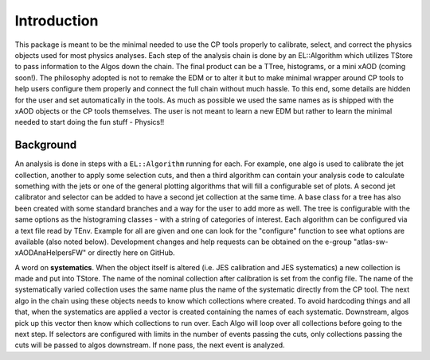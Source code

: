 Introduction
============

This package is meant to be the minimal needed to use the CP tools
properly to calibrate, select, and correct the physics objects used for
most physics analyses. Each step of the analysis chain is done by an
EL::Algorithm which utilizes TStore to pass information to the Algos
down the chain. The final product can be a TTree, histograms, or a mini
xAOD (coming soon!). The philosophy adopted is not to remake the EDM or
to alter it but to make minimal wrapper around CP tools to help users
configure them properly and connect the full chain without much hassle.
To this end, some details are hidden for the user and set automatically
in the tools. As much as possible we used the same names as is shipped
with the xAOD objects or the CP tools themselves. The user is not meant
to learn a new EDM but rather to learn the minimal needed to start doing
the fun stuff - Physics!!

Background
----------

An analysis is done in steps with a ``EL::Algorithm`` running for each.
For example, one algo is used to calibrate the jet collection, another
to apply some selection cuts, and then a third algorithm can contain
your analysis code to calculate something with the jets or one of the
general plotting algorithms that will fill a configurable set of plots.
A second jet calibrator and selector can be added to have a second jet
collection at the same time. A base class for a tree has also been
created with some standard branches and a way for the user to add more
as well. The tree is configurable with the same options as the
histograming classes - with a string of categories of interest. Each
algorithm can be configured via a text file read by TEnv. Example for
all are given and one can look for the "configure" function to see what
options are available (also noted below). Development changes and help
requests can be obtained on the e-group "atlas-sw-xAODAnaHelpersFW" or
directly here on GitHub.

A word on **systematics**. When the object itself is altered (i.e. JES
calibration and JES systematics) a new collection is made and put into
TStore. The name of the nominal collection after calibration is set from
the config file. The name of the systematically varied collection uses
the same name plus the name of the systematic directly from the CP tool.
The next algo in the chain using these objects needs to know which
collections where created. To avoid hardcoding things and all that, when
the systematics are applied a vector is created containing the names of
each systematic. Downstream, algos pick up this vector then know which
collections to run over. Each Algo will loop over all collections before
going to the next step. If selectors are configured with limits in the
number of events passing the cuts, only collections passing the cuts
will be passed to algos downstream. If none pass, the next event is
analyzed.
